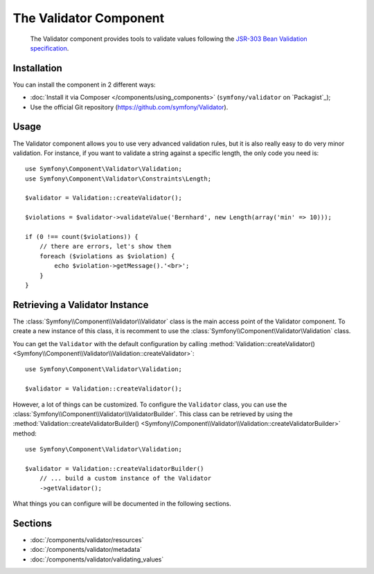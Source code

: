 .. index::
   single: Validator
   single: Components; Validator

The Validator Component
=======================

    The Validator component provides tools to validate values following the
    `JSR-303 Bean Validation specification`_.

Installation
------------

You can install the component in 2 different ways:

* :doc:`Install it via Composer </components/using_components>` (``symfony/validator`` on `Packagist`_);
* Use the official Git repository (https://github.com/symfony/Validator).

Usage
-----

The Validator component allows you to use very advanced validation rules, but
it is also really easy to do very minor validation. For instance, if you want
to validate a string against a specific length, the only code you need is::

    use Symfony\Component\Validator\Validation;
    use Symfony\Component\Validator\Constraints\Length;

    $validator = Validation::createValidator();

    $violations = $validator->validateValue('Bernhard', new Length(array('min' => 10)));

    if (0 !== count($violations)) {
        // there are errors, let's show them
        foreach ($violations as $violation) {
            echo $violation->getMessage().'<br>';
        }
    }

Retrieving a Validator Instance
-------------------------------

The :class:`Symfony\\Component\\Validator\\Validator` class is the main access
point of the Validator component. To create a new instance of this class, it
is recomment to use the :class:`Symfony\\Component\Validator\Validation`
class.

You can get the ``Validator`` with the default configuration by calling 
:method:`Validation::createValidator() <Symfony\\Component\\Validator\\Validation::createValidator>`::

    use Symfony\Component\Validator\Validation;

    $validator = Validation::createValidator();

However, a lot of things can be customized. To configure the ``Validator``
class, you can use the :class:`Symfony\\Component\\Validator\\ValidatorBuilder`.
This class can be retrieved by using the 
:method:`Validation::createValidatorBuilder() <Symfony\\Component\\Validator\\Validation::createValidatorBuilder>`
method::

    use Symfony\Component\Validator\Validation;

    $validator = Validation::createValidatorBuilder()
        // ... build a custom instance of the Validator
        ->getValidator();

What things you can configure will be documented in the following sections.

Sections
--------

* :doc:`/components/validator/resources`
* :doc:`/components/validator/metadata`
* :doc:`/components/validator/validating_values`

.. _`JSR-303 Bean Validation specification`: http://jcp.org/en/jsr/detail?id=303
